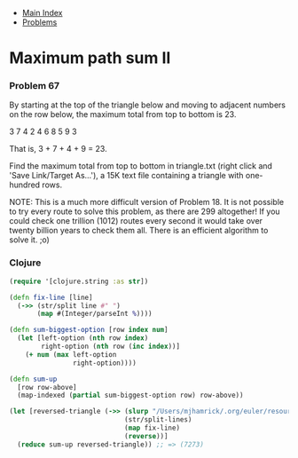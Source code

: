 + [[../index.org][Main Index]]
+ [[./index.org][Problems]]

* Maximum path sum II
*** Problem 67
By starting at the top of the triangle below and moving to adjacent numbers on
the row below, the maximum total from top to bottom is 23.

3
7 4
2 4 6
8 5 9 3

That is, 3 + 7 + 4 + 9 = 23.

Find the maximum total from top to bottom in triangle.txt (right click and 'Save
Link/Target As...'), a 15K text file containing a triangle with one-hundred
rows.

NOTE: This is a much more difficult version of Problem 18. It is not possible to
try every route to solve this problem, as there are 299 altogether! If you could
check one trillion (1012) routes every second it would take over twenty billion
years to check them all. There is an efficient algorithm to solve it. ;o)

*** Clojure
#+BEGIN_SRC clojure
  (require '[clojure.string :as str])

  (defn fix-line [line]
    (->> (str/split line #" ")
         (map #(Integer/parseInt %))))

  (defn sum-biggest-option [row index num]
    (let [left-option (nth row index)
          right-option (nth row (inc index))]
      (+ num (max left-option
                  right-option))))

  (defn sum-up
    [row row-above]
    (map-indexed (partial sum-biggest-option row) row-above))

  (let [reversed-triangle (->> (slurp "/Users/mjhamrick/.org/euler/resources/p067_triangle.txt")
                               (str/split-lines)
                               (map fix-line)
                               (reverse))]
    (reduce sum-up reversed-triangle)) ;; => (7273)
#+END_SRC
